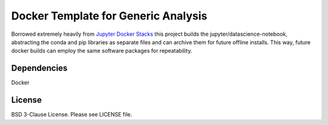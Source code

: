
Docker Template for Generic Analysis 
====================================

Borrowed extremely heavily from `Jupyter Docker Stacks <https://github.com/jupyter/docker-stacks>`__ this project builds the jupyter/datascience-notebook, abstracting the conda and pip libraries as separate files and can archive them for future offline installs. This way, future docker builds can employ the same software packages for repeatability.

Dependencies
~~~~~~~~~~~~
Docker  

License
~~~~~~~
BSD 3-Clause License. Please see LICENSE file.


